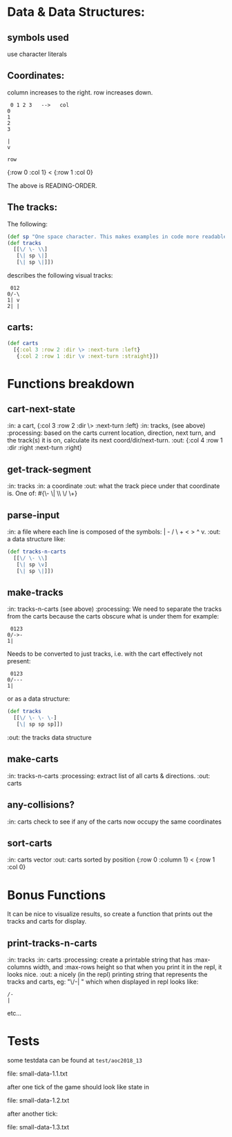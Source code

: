 * Data & Data Structures:
** symbols used

use character literals

** Coordinates:

column increases to the right.
row increases down.

#+BEGIN_SRC text
 0 1 2 3   -->   col
0
1
2
3

|
v

row
#+END_SRC

{:row 0 :col 1} < {:row 1 :col 0}

The above is READING-ORDER.

** The tracks:

   The following:

#+BEGIN_SRC clojure
  (def sp "One space character. This makes examples in code more readable." \space)
  (def tracks
    [[\/ \- \\]
     [\| sp \|]
     [\| sp \|]])
#+END_SRC

describes the following visual tracks:

#+BEGIN_SRC text
 012
0/-\
1| v
2| |
#+END_SRC

** carts:

#+BEGIN_SRC clojure
  (def carts
    [{:col 3 :row 2 :dir \> :next-turn :left}
     {:col 2 :row 1 :dir \v :next-turn :straight}])
#+END_SRC

* Functions breakdown

** cart-next-state
:in: a cart, {:col 3 :row 2 :dir \> :next-turn :left}
:in: tracks, (see above)
:processing: based on the carts current location, direction, next
turn, and the track(s) it is on, calculate its next
coord/dir/next-turn.
:out: {:col 4 :row 1 :dir :right :next-turn :right}

** get-track-segment
:in: tracks
:in: a coordinate
:out: what the track piece under that coordinate is.  One of:
#{\- \| \\ \/ \+}

** parse-input
:in: a file where each line is composed of the symbols: | - / \ + < > ^ v.
:out: a data structure like:

#+BEGIN_SRC clojure
  (def tracks-n-carts
    [[\/ \- \\]
     [\| sp \v]
     [\| sp \|]])
#+END_SRC


** make-tracks
:in: tracks-n-carts (see above)
:processing: We need to separate the tracks from the carts because the
carts obscure what is under them for example:

#+BEGIN_SRC text
 0123
0/->-
1|
#+END_SRC

Needs to be converted to just tracks, i.e. with the cart effectively
not present:

#+BEGIN_SRC text
 0123
0/---
1|
#+END_SRC

or as a data structure:

#+BEGIN_SRC clojure
  (def tracks
    [[\/ \- \- \-]
     [\| sp sp sp]])
#+END_SRC
:out: the tracks data structure

** make-carts
:in: tracks-n-carts
:processing: extract list of all carts & directions.
:out: carts

** any-collisions?
:in: carts
check to see if any of the carts now occupy the same coordinates

** sort-carts
:in: carts vector
:out: carts sorted by position {:row 0 :column 1} < {:row 1 :col 0}


* Bonus Functions

It can be nice to visualize results, so create a function that prints
out the tracks and carts for display.

** print-tracks-n-carts
:in: tracks
:in: carts
:processing: create a printable string that has :max-columns width, and
:max-rows height so that when you print it in the repl, it looks nice.
:out: a nicely (in the repl) printing string that represents the
tracks and carts, eg:
"\/-\n| \n" which when displayed in repl looks like:

: /-
: |

etc...

* Tests

some testdata can be found at ~test/aoc2018_13~

file: small-data-1.1.txt

after one tick of the game should look like state in

file: small-data-1.2.txt

after another tick:

file: small-data-1.3.txt
